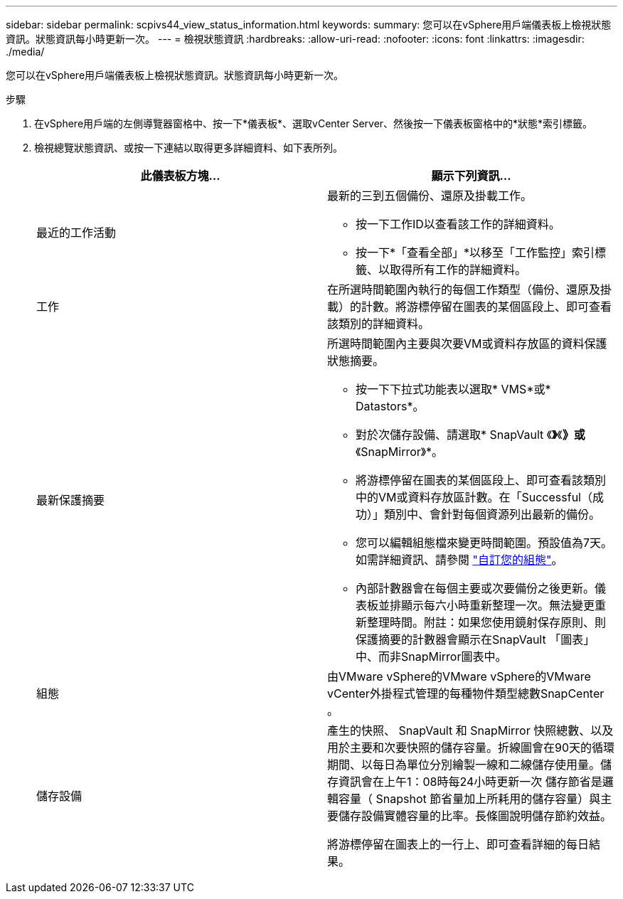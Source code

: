 ---
sidebar: sidebar 
permalink: scpivs44_view_status_information.html 
keywords:  
summary: 您可以在vSphere用戶端儀表板上檢視狀態資訊。狀態資訊每小時更新一次。 
---
= 檢視狀態資訊
:hardbreaks:
:allow-uri-read: 
:nofooter: 
:icons: font
:linkattrs: 
:imagesdir: ./media/


[role="lead"]
您可以在vSphere用戶端儀表板上檢視狀態資訊。狀態資訊每小時更新一次。

.步驟
. 在vSphere用戶端的左側導覽器窗格中、按一下*儀表板*、選取vCenter Server、然後按一下儀表板窗格中的*狀態*索引標籤。
. 檢視總覽狀態資訊、或按一下連結以取得更多詳細資料、如下表所列。
+
|===
| 此儀表板方塊… | 顯示下列資訊… 


 a| 
最近的工作活動
 a| 
最新的三到五個備份、還原及掛載工作。

** 按一下工作ID以查看該工作的詳細資料。
** 按一下*「查看全部」*以移至「工作監控」索引標籤、以取得所有工作的詳細資料。




 a| 
工作
 a| 
在所選時間範圍內執行的每個工作類型（備份、還原及掛載）的計數。將游標停留在圖表的某個區段上、即可查看該類別的詳細資料。



 a| 
最新保護摘要
 a| 
所選時間範圍內主要與次要VM或資料存放區的資料保護狀態摘要。

** 按一下下拉式功能表以選取* VMS*或* Datastors*。
** 對於次儲存設備、請選取* SnapVault 《*》*《*》或*《SnapMirror》*。
** 將游標停留在圖表的某個區段上、即可查看該類別中的VM或資料存放區計數。在「Successful（成功）」類別中、會針對每個資源列出最新的備份。
** 您可以編輯組態檔來變更時間範圍。預設值為7天。如需詳細資訊、請參閱 link:scpivs44_customize_your_configuration.html["自訂您的組態"]。
** 內部計數器會在每個主要或次要備份之後更新。儀表板並排顯示每六小時重新整理一次。無法變更重新整理時間。附註：如果您使用鏡射保存原則、則保護摘要的計數器會顯示在SnapVault 「圖表」中、而非SnapMirror圖表中。




 a| 
組態
 a| 
由VMware vSphere的VMware vSphere的VMware vCenter外掛程式管理的每種物件類型總數SnapCenter 。



 a| 
儲存設備
 a| 
產生的快照、 SnapVault 和 SnapMirror 快照總數、以及用於主要和次要快照的儲存容量。折線圖會在90天的循環期間、以每日為單位分別繪製一線和二線儲存使用量。儲存資訊會在上午1：08時每24小時更新一次
儲存節省是邏輯容量（ Snapshot 節省量加上所耗用的儲存容量）與主要儲存設備實體容量的比率。長條圖說明儲存節約效益。

將游標停留在圖表上的一行上、即可查看詳細的每日結果。

|===

